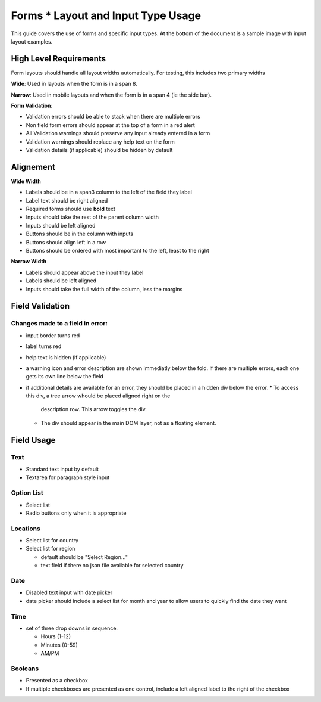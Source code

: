 ===================================
Forms * Layout and Input Type Usage
===================================

This guide covers the use of forms and specific input types. At the bottom of
the document is a sample image with input layout examples.

High Level Requirements
=======================
Form layouts should handle all layout widths automatically. For testing, this
includes two primary widths

**Wide**:
Used in layouts when the form is in a span 8.

**Narrow**:
Used in mobile layouts and when the form is in a span 4 (ie the side bar).

**Form Validation**:

* Validation errors should be able to stack when there are multiple errors
* Non field form errors should appear at the top of a form in a red alert
* All Validation warnings should preserve any input already entered in a form
* Validation warnings should replace any help text on the form
* Validation details (if applicable) should be hidden by default
 
Alignement
==========

**Wide Width**

* Labels should be in a span3 column to the left of the field they label
* Label text should be right aligned
* Required forms should use **bold** text
* Inputs should take the rest of the parent column width
* Inputs should be left aligned
* Buttons should be in the column with inputs
* Buttons should align left in a row
* Buttons should be ordered with most important to the left, least to the right

**Narrow Width**

* Labels should appear above the input they label
* Labels should be left aligned
* Inputs should take the full width of the column, less the margins

Field Validation
================

Changes made to a field in error:
---------------------------------

* input border turns red
* label turns red
* help text is hidden (if applicable)
* a warning icon and error description are shown immediatly below the fold. If
  there are multiple errors, each one gets its own line below the field
* if additional details are available for an error, they should be placed in a 
  hidden div below the error.
  * To access this div, a tree arrow whould be placed aligned right on the 
   description row. This arrow toggles the div. 
  * The div should appear in the main DOM layer, not as a floating element.

Field Usage
===========

Text
----
* Standard text input by default
* Textarea for paragraph style input

Option List
-----------
* Select list
* Radio buttons only when it is appropriate

Locations
---------
* Select list for country
* Select list for region

  * default should be "Select Region..."
  * text field if there no json file available for selected country

Date
----
* Disabled text input with date picker
* date picker should include a select list for month and year to allow users to
  quickly find the date they want

Time
----
* set of three drop downs in sequence. 

  * Hours (1-12)
  * Minutes (0-59)
  * AM/PM

Booleans
--------
* Presented as a checkbox
* If multiple checkboxes are presented as one control, include a left aligned 
  label to the right of the checkbox

.. image:: ../../_static/forms.png
    :alt: form input usage examples